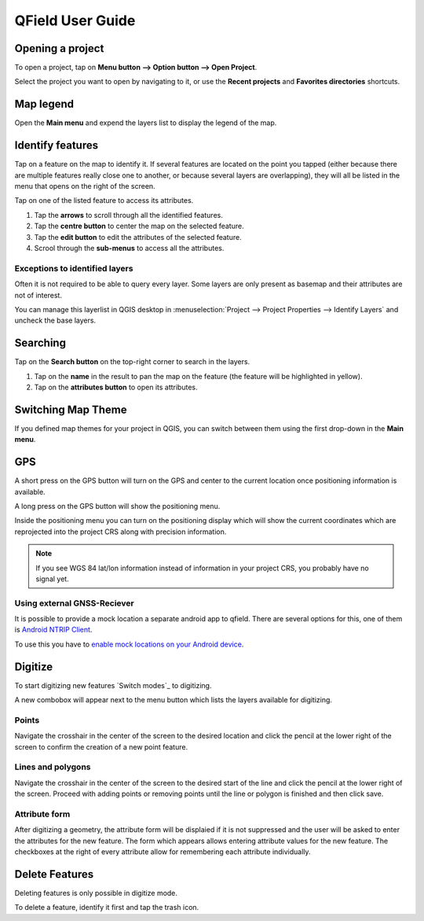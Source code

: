 #################
QField User Guide
#################


Opening a project
=================
To open a project, tap on **Menu button --> Option button --> Open Project**.

Select the project you want to open by navigating to it, or use the **Recent projects** and **Favorites directories** shortcuts.

 .. image:: ../images/user-guide_open-project.png
     :alt: Open project
     
 .. image:: ../images/user-guide_open-project-menu.png
     :alt: Open project

Map legend
=================
Open the **Main menu** and expend the layers list to display the legend of the map.

.. image:: ../images/user-guide_legend.png
     :alt: Open project


Identify features
=================
Tap on a feature on the map to identify it. If several features are located on the point you tapped (either because there are multiple features really close one to another, or because several layers are overlapping), they will all be listed in the menu that opens on the right of the screen.

.. image:: ../images/user-guide_identify-feature.png
     :alt: Open project

Tap on one of the listed feature to access its attributes. 

1. Tap the **arrows** to scroll through all the identified features.
2. Tap the **centre button** to center the map on the selected feature.
3. Tap  the **edit button** to edit the attributes of the selected feature.
4. Scrool through the **sub-menus** to access all the attributes.

.. image:: ../images/user-guide_identify-feature-attributes.png
     :alt: Open project

Exceptions to identified layers
-------------------------------

Often it is not required to be able to query every layer. Some layers are only present as basemap and their attributes are not of interest.

You can manage this layerlist in QGIS desktop in :menuselection:`Project --> Project Properties --> Identify Layers` and uncheck the base layers.


Searching
=================
Tap on the **Search button** on the top-right corner to search in the layers. 

1. Tap on the **name** in the result to pan the map on the feature (the feature will be highlighted in yellow).
2. Tap on the **attributes button** to open its attributes.

.. image:: ../images/user-guide_search.png
     :alt: Open project

Switching Map Theme
=================
If you defined map themes for your project in QGIS, you can switch between them using the first drop-down in the **Main menu**. 

.. image:: ../images/user-guide_maptheme.png
     :alt: Open project

GPS
===

A short press on the GPS button will turn on the GPS and center to the current location once positioning information is available.

A long press on the GPS button will show the positioning menu.

Inside the positioning menu you can turn on the positioning display which will show the current coordinates which are reprojected into the project CRS along with precision information.

.. note::
    If you see WGS 84 lat/lon information instead of information in your project CRS, you probably have no signal yet.
    
Using external GNSS-Reciever
----------------------------

It is possible to provide a mock location a separate android app to qfield.
There are several options for this, one of them is `Android NTRIP Client 
<https://play.google.com/store/apps/details?id=com.lefebure.ntripclient>`_.

To use this you have to `enable mock locations on your Android device 
<https://www.youtube.com/watch?v=v1eRHmMiRJQ>`_.


Digitize
========

To start digitizing new features `Switch modes`_ to digitizing.

A new combobox will appear next to the menu button which lists the layers
available for digitizing.

Points
------

Navigate the crosshair in the center of the screen to the desired location and
click the pencil at the lower right of the screen to confirm the creation of a
new point feature.

Lines and polygons
------------------

Navigate the crosshair in the center of the screen to the desired start of the line
and click the pencil at the lower right of the screen.
Proceed with adding points or removing points until the line or polygon is finished
and then click save.

Attribute form
--------------

After digitizing a geometry, the attribute form will be displaied if it is not suppressed
and the user will be asked to enter the attributes for the new feature.
The form which appears allows entering attribute values for the new feature. The checkboxes
at the right of every attribute allow for remembering each attribute individually.

Delete Features
===============

Deleting features is only possible in digitize mode.

To delete a feature, identify it first and tap the trash icon.
